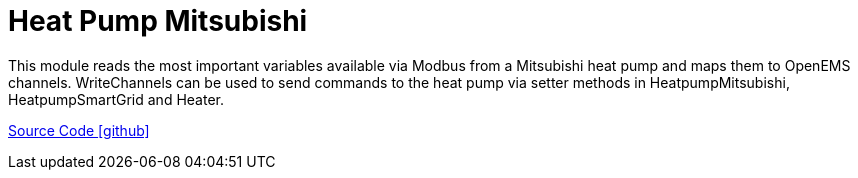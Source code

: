 = Heat Pump Mitsubishi

This module reads the most important variables available via Modbus from a Mitsubishi heat pump and maps them to OpenEMS channels.
WriteChannels can be used to send commands to the heat pump via setter methods in HeatpumpMitsubishi, HeatpumpSmartGrid and Heater.

https://github.com/OpenEMS/openems/tree/develop/io.openems.edge.heater.heatpump.mitsubishi[Source Code icon:github[]]